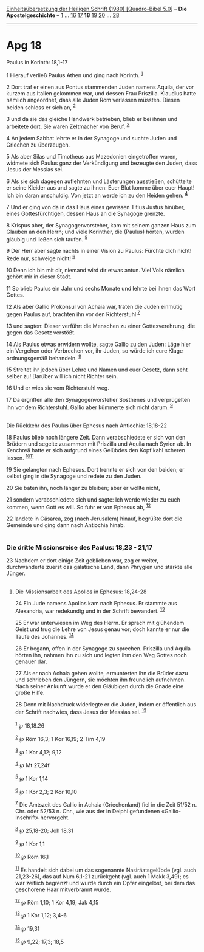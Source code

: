 :PROPERTIES:
:ID:       0fd23392-55e9-4efc-a39e-5f194f690186
:END:
<<navbar>>
[[../index.html][Einheitsübersetzung der Heiligen Schrift (1980)
[Quadro-Bibel 5.0]]] -- *Die Apostelgeschichte* --
[[file:Apg_1.html][1]] ... [[file:Apg_16.html][16]]
[[file:Apg_17.html][17]] *18* [[file:Apg_19.html][19]]
[[file:Apg_20.html][20]] ... [[file:Apg_28.html][28]]

--------------

* Apg 18
  :PROPERTIES:
  :CUSTOM_ID: apg-18
  :END:

<<verses>>

<<v1>>
**** Paulus in Korinth: 18,1-17
     :PROPERTIES:
     :CUSTOM_ID: paulus-in-korinth-181-17
     :END:
1 Hierauf verließ Paulus Athen und ging nach Korinth. ^{[[#fn1][1]]}

<<v2>>
2 Dort traf er einen aus Pontus stammenden Juden namens Aquila, der vor
kurzem aus Italien gekommen war, und dessen Frau Priszilla. Klaudius
hatte nämlich angeordnet, dass alle Juden Rom verlassen müssten. Diesen
beiden schloss er sich an, ^{[[#fn2][2]]}

<<v3>>
3 und da sie das gleiche Handwerk betrieben, blieb er bei ihnen und
arbeitete dort. Sie waren Zeltmacher von Beruf. ^{[[#fn3][3]]}

<<v4>>
4 An jedem Sabbat lehrte er in der Synagoge und suchte Juden und
Griechen zu überzeugen.

<<v5>>
5 Als aber Silas und Timotheus aus Mazedonien eingetroffen waren,
widmete sich Paulus ganz der Verkündigung und bezeugte den Juden, dass
Jesus der Messias sei.

<<v6>>
6 Als sie sich dagegen auflehnten und Lästerungen ausstießen, schüttelte
er seine Kleider aus und sagte zu ihnen: Euer Blut komme über euer
Haupt! Ich bin daran unschuldig. Von jetzt an werde ich zu den Heiden
gehen. ^{[[#fn4][4]]}

<<v7>>
7 Und er ging von da in das Haus eines gewissen Titius Justus hinüber,
eines Gottesfürchtigen, dessen Haus an die Synagoge grenzte.

<<v8>>
8 Krispus aber, der Synagogenvorsteher, kam mit seinem ganzen Haus zum
Glauben an den Herrn; und viele Korinther, die (Paulus) hörten, wurden
gläubig und ließen sich taufen. ^{[[#fn5][5]]}

<<v9>>
9 Der Herr aber sagte nachts in einer Vision zu Paulus: Fürchte dich
nicht! Rede nur, schweige nicht! ^{[[#fn6][6]]}

<<v10>>
10 Denn ich bin mit dir, niemand wird dir etwas antun. Viel Volk nämlich
gehört mir in dieser Stadt.

<<v11>>
11 So blieb Paulus ein Jahr und sechs Monate und lehrte bei ihnen das
Wort Gottes.

<<v12>>
12 Als aber Gallio Prokonsul von Achaia war, traten die Juden einmütig
gegen Paulus auf, brachten ihn vor den Richterstuhl ^{[[#fn7][7]]}

<<v13>>
13 und sagten: Dieser verführt die Menschen zu einer Gottesverehrung,
die gegen das Gesetz verstößt.

<<v14>>
14 Als Paulus etwas erwidern wollte, sagte Gallio zu den Juden: Läge
hier ein Vergehen oder Verbrechen vor, ihr Juden, so würde ich eure
Klage ordnungsgemäß behandeln. ^{[[#fn8][8]]}

<<v15>>
15 Streitet ihr jedoch über Lehre und Namen und euer Gesetz, dann seht
selber zu! Darüber will ich nicht Richter sein.

<<v16>>
16 Und er wies sie vom Richterstuhl weg.

<<v17>>
17 Da ergriffen alle den Synagogenvorsteher Sosthenes und verprügelten
ihn vor dem Richterstuhl. Gallio aber kümmerte sich nicht darum.
^{[[#fn9][9]]}\\
\\

<<v18>>
**** Die Rückkehr des Paulus über Ephesus nach Antiochia: 18,18-22
     :PROPERTIES:
     :CUSTOM_ID: die-rückkehr-des-paulus-über-ephesus-nach-antiochia-1818-22
     :END:
18 Paulus blieb noch längere Zeit. Dann verabschiedete er sich von den
Brüdern und segelte zusammen mit Priszilla und Aquila nach Syrien ab. In
Kenchreä hatte er sich aufgrund eines Gelübdes den Kopf kahl scheren
lassen. ^{[[#fn10][10]][[#fn11][11]]}

<<v19>>
19 Sie gelangten nach Ephesus. Dort trennte er sich von den beiden; er
selbst ging in die Synagoge und redete zu den Juden.

<<v20>>
20 Sie baten ihn, noch länger zu bleiben; aber er wollte nicht,

<<v21>>
21 sondern verabschiedete sich und sagte: Ich werde wieder zu euch
kommen, wenn Gott es will. So fuhr er von Ephesus ab, ^{[[#fn12][12]]}

<<v22>>
22 landete in Cäsarea, zog (nach Jerusalem) hinauf, begrüßte dort die
Gemeinde und ging dann nach Antiochia hinab.\\
\\

<<v23>>
*** Die dritte Missionsreise des Paulus: 18,23 - 21,17
    :PROPERTIES:
    :CUSTOM_ID: die-dritte-missionsreise-des-paulus-1823---2117
    :END:
23 Nachdem er dort einige Zeit geblieben war, zog er weiter,
durchwanderte zuerst das galatische Land, dann Phrygien und stärkte alle
Jünger.\\
\\

<<v24>>
**** Die Missionsarbeit des Apollos in Ephesus: 18,24-28
     :PROPERTIES:
     :CUSTOM_ID: die-missionsarbeit-des-apollos-in-ephesus-1824-28
     :END:
24 Ein Jude namens Apollos kam nach Ephesus. Er stammte aus Alexandria,
war redekundig und in der Schrift bewandert. ^{[[#fn13][13]]}

<<v25>>
25 Er war unterwiesen im Weg des Herrn. Er sprach mit glühendem Geist
und trug die Lehre von Jesus genau vor; doch kannte er nur die Taufe des
Johannes. ^{[[#fn14][14]]}

<<v26>>
26 Er begann, offen in der Synagoge zu sprechen. Priszilla und Aquila
hörten ihn, nahmen ihn zu sich und legten ihm den Weg Gottes noch
genauer dar.

<<v27>>
27 Als er nach Achaia gehen wollte, ermunterten ihn die Brüder dazu und
schrieben den Jüngern, sie möchten ihn freundlich aufnehmen. Nach seiner
Ankunft wurde er den Gläubigen durch die Gnade eine große Hilfe.

<<v28>>
28 Denn mit Nachdruck widerlegte er die Juden, indem er öffentlich aus
der Schrift nachwies, dass Jesus der Messias sei. ^{[[#fn15][15]]}\\
\\

^{[[#fnm1][1]]} ℘ 18,18.26

^{[[#fnm2][2]]} ℘ Röm 16,3; 1 Kor 16,19; 2 Tim 4,19

^{[[#fnm3][3]]} ℘ 1 Kor 4,12; 9,12

^{[[#fnm4][4]]} ℘ Mt 27,24f

^{[[#fnm5][5]]} ℘ 1 Kor 1,14

^{[[#fnm6][6]]} ℘ 1 Kor 2,3; 2 Kor 10,10

^{[[#fnm7][7]]} Die Amtszeit des Gallio in Achaia (Griechenland) fiel in
die Zeit 51/52 n. Chr. oder 52/53 n. Chr., wie aus der in Delphi
gefundenen «Gallio-Inschrift» hervorgeht.

^{[[#fnm8][8]]} ℘ 25,18-20; Joh 18,31

^{[[#fnm9][9]]} ℘ 1 Kor 1,1

^{[[#fnm10][10]]} ℘ Röm 16,1

^{[[#fnm11][11]]} Es handelt sich dabei um das sogenannte
Nasiräatsgelübde (vgl. auch 21,23-26), das auf Num 6,1-21 zurückgeht
(vgl. auch 1 Makk 3,49); es war zeitlich begrenzt und wurde durch ein
Opfer eingelöst, bei dem das geschorene Haar mitverbrannt wurde.

^{[[#fnm12][12]]} ℘ Röm 1,10; 1 Kor 4,19; Jak 4,15

^{[[#fnm13][13]]} ℘ 1 Kor 1,12; 3,4-6

^{[[#fnm14][14]]} ℘ 19,3f

^{[[#fnm15][15]]} ℘ 9,22; 17,3; 18,5
